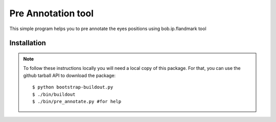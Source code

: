 Pre Annotation tool
===================

This simple program helps you to pre annotate the eyes positions using bob.ip.flandmark tool

Installation
------------

.. note::

  To follow these instructions locally you will need a local copy of this
  package. For that, you can use the github tarball API to download the package::

    $ python bootstrap-buildout.py
    $ ./bin/buildout
    $ ./bin/pre_annotate.py #for help


